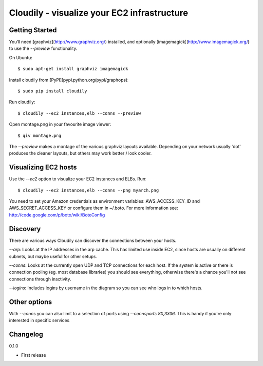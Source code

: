 Cloudily - visualize your EC2 infrastructure
============================================

.. image:: http://loads.pickle.me.uk/static/images/cloudily.png

Getting Started
---------------

You'll need [graphviz](http://www.graphviz.org/) installed, and optionally
[imagemagick](http://www.imagemagick.org/) to use the `--preview` functionality.

On Ubuntu::

    $ sudo apt-get install graphviz imagemagick

Install cloudily from [PyPI](pypi.python.org/pypi/graphops)::

    $ sudo pip install cloudily

Run cloudily::

    $ cloudily --ec2 instances,elb --conns --preview

Open montage.png in your favourite image viewer::

    $ qiv montage.png

The `--preview` makes a montage of the various graphviz layouts available.
Depending on your network usually 'dot' produces the cleaner layouts, but others
may work better / look cooler.

Visualizing EC2 hosts
---------------------
Use the `--ec2` option to visualize your EC2 instances and ELBs. Run::

    $ cloudily --ec2 instances,elb --conns --png myarch.png

You need to set your Amazon credentials as environment variables: AWS_ACCESS_KEY_ID
and AWS_SECRET_ACCESS_KEY or configure them in ~/.boto. For more information see:
http://code.google.com/p/boto/wiki/BotoConfig

Discovery
---------
There are various ways Cloudily can discover the connections between your
hosts.

`--arp`: Looks at the IP addresses in the arp cache. This has limited use inside
EC2, since hosts are usually on different subnets, but maybe useful for other
setups.

`--conns`: Looks at the currently open UDP and TCP connections for each host. If
the system is active or there is connection pooling (eg. most database
libraries) you should see everything, otherwise there's a chance you'll
not see connections through inactivity.

`--logins`: Includes logins by username in the diagram so you can see who logs
in to which hosts.

Other options
-------------
With `--conns` you can also limit to a selection of ports using `--connsports
80,3306`. This is handy if you're only interested in specific services.

Changelog
---------
0.1.0

- First release
